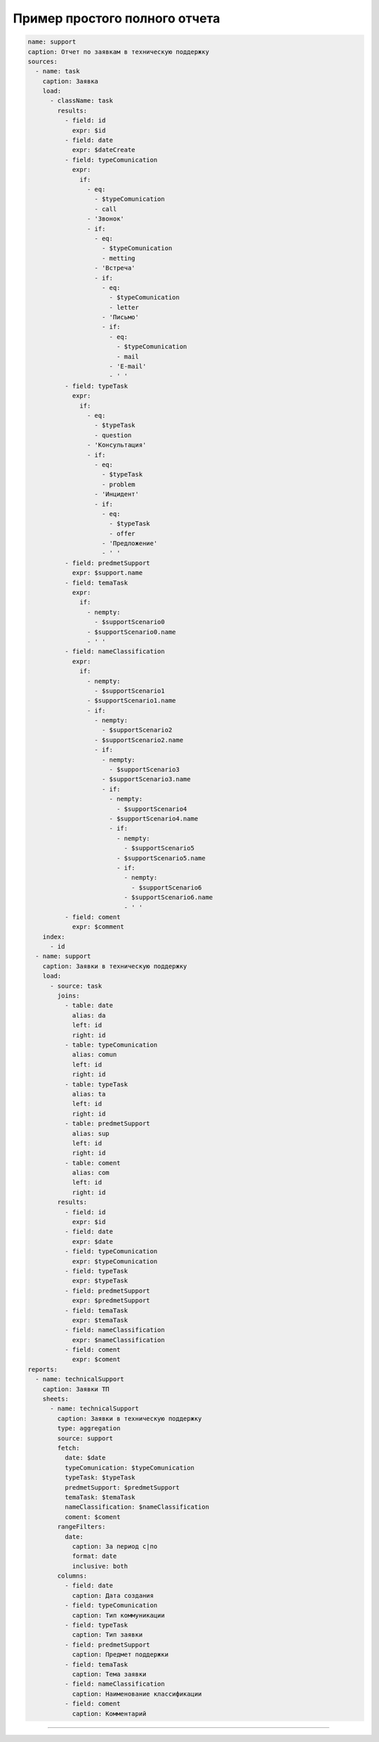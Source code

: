 Пример простого полного отчета
^^^^^^^^^^^^^^^^^^^^^^^^^^^^^^

.. code-block::

   name: support
   caption: Отчет по заявкам в техническую поддержку
   sources:
     - name: task
       caption: Заявка
       load:
         - className: task
           results:
             - field: id
               expr: $id
             - field: date
               expr: $dateCreate
             - field: typeComunication
               expr:
                 if:
                   - eq:
                     - $typeComunication
                     - call
                   - 'Звонок'
                   - if:
                     - eq:
                       - $typeComunication
                       - metting
                     - 'Встреча'
                     - if:
                       - eq:
                         - $typeComunication
                         - letter
                       - 'Письмо'
                       - if:
                         - eq:
                           - $typeComunication
                           - mail
                         - 'E-mail'
                         - ' '
             - field: typeTask
               expr:
                 if:
                   - eq:
                     - $typeTask
                     - question
                   - 'Консультация'
                   - if:
                     - eq:
                       - $typeTask
                       - problem
                     - 'Инцидент'
                     - if:
                       - eq:
                         - $typeTask
                         - offer
                       - 'Предложение'
                       - ' '
             - field: predmetSupport
               expr: $support.name
             - field: temaTask
               expr: 
                 if:
                   - nempty:
                     - $supportScenario0
                   - $supportScenario0.name
                   - ' '
             - field: nameClassification
               expr:
                 if:
                   - nempty:
                     - $supportScenario1
                   - $supportScenario1.name
                   - if:
                     - nempty:
                       - $supportScenario2
                     - $supportScenario2.name
                     - if:
                       - nempty:
                         - $supportScenario3
                       - $supportScenario3.name
                       - if:
                         - nempty:
                           - $supportScenario4
                         - $supportScenario4.name
                         - if:
                           - nempty:
                             - $supportScenario5
                           - $supportScenario5.name
                           - if:
                             - nempty:
                               - $supportScenario6
                             - $supportScenario6.name
                             - ' '
             - field: coment
               expr: $comment
       index:
         - id
     - name: support
       caption: Заявки в техническую поддержку
       load:
         - source: task
           joins:
             - table: date
               alias: da
               left: id
               right: id
             - table: typeComunication
               alias: comun
               left: id
               right: id
             - table: typeTask
               alias: ta
               left: id
               right: id
             - table: predmetSupport
               alias: sup
               left: id
               right: id
             - table: coment
               alias: com
               left: id
               right: id
           results:
             - field: id
               expr: $id
             - field: date
               expr: $date
             - field: typeComunication
               expr: $typeComunication
             - field: typeTask
               expr: $typeTask
             - field: predmetSupport
               expr: $predmetSupport
             - field: temaTask
               expr: $temaTask
             - field: nameClassification
               expr: $nameClassification
             - field: coment
               expr: $coment
   reports:
     - name: technicalSupport
       caption: Заявки ТП
       sheets:
         - name: technicalSupport
           caption: Заявки в техническую поддержку
           type: aggregation
           source: support
           fetch:
             date: $date
             typeComunication: $typeComunication
             typeTask: $typeTask
             predmetSupport: $predmetSupport
             temaTask: $temaTask
             nameClassification: $nameClassification
             coment: $coment
           rangeFilters:
             date:
               caption: За период с|по
               format: date
               inclusive: both
           columns:
             - field: date
               caption: Дата создания
             - field: typeComunication
               caption: Тип коммуникации
             - field: typeTask
               caption: Тип заявки
             - field: predmetSupport
               caption: Предмет поддержки
             - field: temaTask
               caption: Тема заявки
             - field: nameClassification
               caption: Наименование классификации
             - field: coment
               caption: Комментарий

----
